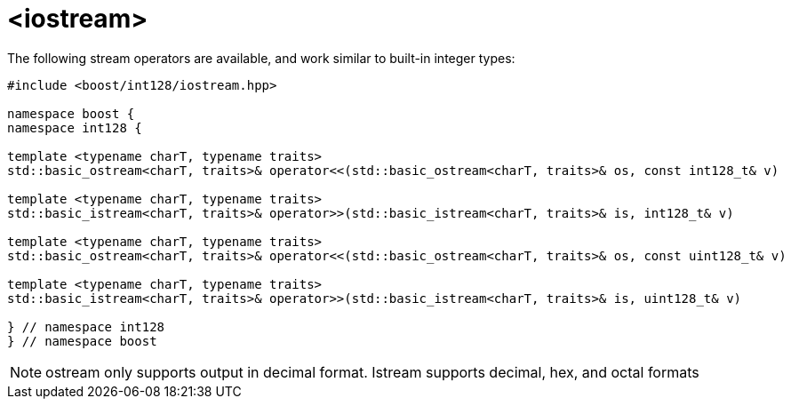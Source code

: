 ////
Copyright 2025 Matt Borland
Distributed under the Boost Software License, Version 1.0.
https://www.boost.org/LICENSE_1_0.txt
////

[#stream]
= <iostream>
:idprefix: stream_

The following stream operators are available, and work similar to built-in integer types:

[source, c++]
----

#include <boost/int128/iostream.hpp>

namespace boost {
namespace int128 {

template <typename charT, typename traits>
std::basic_ostream<charT, traits>& operator<<(std::basic_ostream<charT, traits>& os, const int128_t& v)

template <typename charT, typename traits>
std::basic_istream<charT, traits>& operator>>(std::basic_istream<charT, traits>& is, int128_t& v)

template <typename charT, typename traits>
std::basic_ostream<charT, traits>& operator<<(std::basic_ostream<charT, traits>& os, const uint128_t& v)

template <typename charT, typename traits>
std::basic_istream<charT, traits>& operator>>(std::basic_istream<charT, traits>& is, uint128_t& v)

} // namespace int128
} // namespace boost

----

NOTE: ostream only supports output in decimal format. Istream supports decimal, hex, and octal formats
